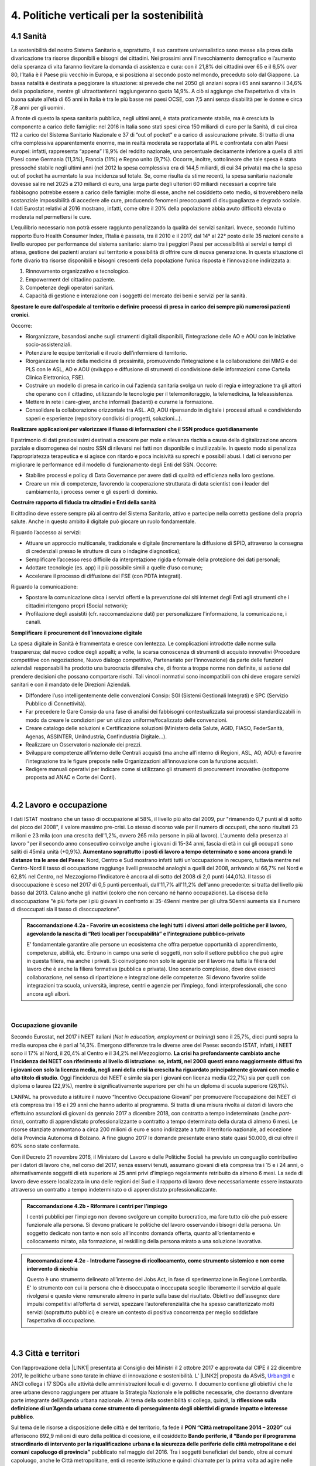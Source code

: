 
.. _h2f172e3768552216c5625562123366:

4. Politiche verticali per la sostenibilità
###########################################

.. _h2c1d74277104e41780968148427e:




.. _h7072627f221a1d27432953769781c52:

4.1 Sanità
**********

La sostenibilità del nostro Sistema Sanitario e, soprattutto, il suo carattere universalistico sono messe alla prova dalla divaricazione tra risorse disponibili e bisogni dei cittadini. 
Nei prossimi anni l’invecchiamento demografico e l’aumento della speranza di vita faranno lievitare la domanda di assistenza e cura: con il 21,8% dei cittadini over 65 e il 6,5% over 80, l’Italia è il Paese più vecchio in Europa, e si posiziona al secondo posto nel mondo, preceduto solo dal Giappone. La bassa natalità è destinata a peggiorare la situazione: si prevede che nel 2050 gli anziani sopra i 65 anni saranno il 34,6% della popolazione, mentre gli ultraottantenni raggiungeranno quota 14,9%. A ciò si aggiunge che l’aspettativa di vita in buona salute all’età di 65 anni in Italia è tra le più basse nei paesi OCSE, con 7,5 anni senza disabilità per le donne e circa 7,8 anni per gli uomini. 

\ |IMG1|\ 

A fronte di questo la spesa sanitaria pubblica, negli ultimi anni, è stata praticamente stabile, ma è cresciuta la componente a carico delle famiglie: nel 2016 in Italia sono stati spesi circa 150 miliardi di euro per la Sanità, di cui circa 112 a carico del Sistema Sanitario Nazionale e 37 di “out of pocket” e a carico di assicurazione private. Si tratta di una cifra complessiva apparentemente enorme, ma in realtà moderata se rapportata al PIL e confrontata con altri Paesi europei: infatti, rappresenta “appena” l’8,9% del reddito nazionale, una percentuale decisamente inferiore a quella di altri Paesi come Germania (11,3%), Francia (11%) e Regno unito (9,7%). Occorre, inoltre, sottolineare che tale spesa è stata pressoché stabile negli ultimi anni (nel 2012 la spesa complessiva era di 144,5 miliardi, di cui 34 privata) ma che la spesa out of pocket ha aumentato la sua incidenza sul totale. Se, come risulta da stime recenti, la spesa sanitaria nazionale dovesse salire nel 2025 a 210 miliardi di euro, una larga parte degli ulteriori 60 miliardi necessari a coprire tale fabbisogno potrebbe essere a carico delle famiglie: molte di esse, anche nel cosiddetto ceto medio, si troverebbero nella sostanziale impossibilità di accedere alle cure, producendo fenomeni preoccupanti di disuguaglianza e degrado sociale. I dati Eurostat relativi al 2016 mostrano, infatti, come oltre il 20% della popolazione abbia avuto difficoltà elevata o moderata nel permettersi le cure.

\ |IMG2|\ 

L’equilibrio necessario non potrà essere raggiunto penalizzando la qualità dei servizi sanitari.  Invece, secondo l’ultimo rapporto Euro Health Consumer Index, l’Italia è passata, tra il 2010 e il 2017, dal 14° al 22° posto delle 35 nazioni censite a livello europeo per performance del sistema sanitario: siamo tra i peggiori Paesi per accessibilità ai servizi e tempi di attesa, gestione dei pazienti anziani sul territorio e possibilità di offrire cure di nuova generazione. 
In questa situazione di forte divario tra risorse disponibili e bisogni crescenti della popolazione l’unica risposta è l’innovazione indirizzata a:

#. Rinnovamento organizzativo e tecnologico.

#. Empowerment del cittadino paziente.

#. Competenze degli operatori sanitari.

#. Capacità di gestione e interazione con i soggetti del mercato dei beni e servizi per la sanità.

\ |STYLE0|\ 

Occorre:

* Riorganizzare, basandosi anche sugli strumenti digitali disponibili, l’integrazione delle AO e AOU con le iniziative socio-assistenziali.

* Potenziare le equipe territoriali e il ruolo dell’infermiere di territorio.

* Riorganizzare la rete della medicina di prossimità, promuovendo l’integrazione e la collaborazione dei MMG e dei PLS con le ASL, AO e AOU (sviluppo e diffusione di strumenti di condivisione delle informazioni come Cartella Clinica Elettronica, FSE).

* Costruire un modello di presa in carico in cui l'azienda sanitaria svolga un ruolo di regia e integrazione tra gli attori che operano con il cittadino, utilizzando le tecnologie per il telemonitoraggio, la telemedicina, la teleassistenza. 

* Mettere in rete i care-giver, anche informali (badanti) e curarne la formazione.

* Consolidare la collaborazione orizzontale tra ASL. AO, AOU ripensando in digitale i processi attuali e condividendo saperi e esperienze (repository condivisi di progetti, soluzioni…).

\ |STYLE1|\ 

Il patrimonio di dati preziosissimi destinati a crescere per mole e rilevanza rischia a causa della digitalizzazione ancora parziale e disomogenea del nostro SSN di rilevarsi nei fatti non disponibile o inutilizzabile. In questo modo si penalizza l’appropriatezza terapeutica e si agisce con ritardo e poca incisività su sprechi e possibili abusi. I dati ci servono per migliorare le performance ed il modello di funzionamento degli Enti del SSN. 
Occorre:

* Stabilire processi e policy di Data Governance per avere dati di qualità ed efficienza nella loro gestione.

* Creare un mix di competenze, favorendo la cooperazione strutturata di data scientist con i leader del cambiamento, i process owner e gli esperti di dominio.

\ |STYLE2|\ 

Il cittadino deve essere sempre più al centro del Sistema Sanitario, attivo e partecipe nella corretta gestione della propria salute. Anche in questo ambito il digitale può giocare un ruolo fondamentale.

Riguardo l’accesso ai servizi:

* Attuare un approccio multicanale, tradizionale e digitale (incrementare la diffusione di SPID, attraverso la consegna di credenziali presso le strutture di cura o indagine diagnostica);

* Semplificare l’accesso reso difficile da interpretazione rigida e formale della protezione dei dati personali;  

* Adottare tecnologie (es. app) il più possibile simili a quelle d’uso comune;

* Accelerare il processo di diffusione del FSE (con PDTA integrati).

Riguardo la comunicazione:

* Spostare la comunicazione circa i servizi offerti e la prevenzione dai siti internet degli Enti agli strumenti che i cittadini ritengono propri (Social network);

* Profilazione degli assistiti (cfr. raccomandazione dati) per personalizzare l'informazione, la comunicazione, i canali.

\ |STYLE3|\ 

La spesa digitale in Sanità è frammentata e cresce con lentezza.  Le complicazioni introdotte dalle norme sulla trasparenza; dal nuovo codice degli appalti; a volte, la scarsa conoscenza di strumenti di acquisto innovativi (Procedure competitive con negoziazione, Nuovo dialogo competitivo, Partenariato per l’innovazione) da parte delle funzioni aziendali responsabili ha prodotto una burocrazia difensiva che, di fronte a troppe norme non definite, si astiene dal prendere decisioni che possano comportare rischi. Tali vincoli normativi sono incompatibili con chi deve erogare servizi sanitari e con il mandato delle Direzioni Aziendali.

* Diffondere l’uso intelligentemente delle convenzioni Consip: SGI (Sistemi Gestionali Integrati)  e SPC (Servizio Pubblico di Connettività).

* Far precedere le Gare Consip da una fase di analisi dei fabbisogni contestualizzata sui processi standardizzabili in modo da creare le condizioni per un utilizzo uniforme/focalizzato delle convenzioni. 

* Creare catalogo delle soluzioni e Certificazione soluzioni (Ministero della Salute, AGID, FIASO, FederSanità, Agenas, ASSINTER, UniIndustria, Confindustria Digitale…).

* Realizzare un Osservatorio nazionale dei prezzi.

* Sviluppare competenze all’interno delle Centrali acquisti (ma anche all’interno di Regioni, ASL, AO, AOU) e favorire l’integrazione tra le figure preposte nelle Organizzazioni all’innovazione con la funzione acquisti.

* Redigere manuali operativi per indicare come si utilizzano gli strumenti di procurement innovativo (sottoporre proposta ad ANAC e Corte dei Conti).

|

.. _h537236e402f2e20263b59351a391740:

4.2 Lavoro e occupazione
************************

I dati ISTAT mostrano che un tasso di occupazione al 58%, il livello più alto dal 2009, pur "rimanendo 0,7 punti al di sotto del picco del 2008", il valore massimo pre-crisi. Lo stesso discorso vale per il numero di occupati, che sono risultati 23 milioni e 23 mila (con una crescita dell'1,2%, ovvero 265 mila persone in più al lavoro). L'aumento della presenza al lavoro "per il secondo anno consecutivo coinvolge anche i giovani di 15-34 anni, fascia di età in cui gli occupati sono saliti di 45mila unità (+0,9%). \ |STYLE4|\ : Nord, Centro e Sud mostrano infatti tutti un'occupazione in recupero, tuttavia mentre nel Centro-Nord il tasso di occupazione raggiunge livelli pressoché analoghi a quelli del 2008, arrivando al 66,7% nel Nord e 62,8% nel Centro, nel Mezzogiorno l'indicatore è ancora al di sotto del 2008 di 2,0 punti (44,0%). Il tasso di disoccupazione è sceso nel 2017 di 0,5 punti percentuali, dall'11,7% all'11,2% dell'anno precedente: si tratta del livello più basso dal 2013. Calano anche gli inattivi (coloro che non cercano né hanno occupazione). La discesa della disoccupazione "è più forte per i più giovani in confronto ai 35-49enni mentre per gli ultra 50enni aumenta sia il numero di disoccupati sia il tasso di disoccupazione".

.. admonition:: Raccomandazione 4.2a - Favorire un ecosistema che leghi tutti i diversi attori delle politiche per il lavoro, agevolando la nascita di “Reti locali per l’occupabilità” e l’integrazione pubblico-privato

    E’ fondamentale garantire alle persone un ecosistema che offra perpetue opportunità di apprendimento, competenze, abilità, etc. Entrano in campo una serie di soggetti, non solo il settore pubblico che può agire in questa filiera, ma anche i privati. Si coinvolgono non solo le agenzie per il lavoro ma tutta la filiera del lavoro che è anche la filiera formativa (pubblica e privata). Uno scenario complesso, dove deve esserci collaborazione, nel senso di ripartizione e integrazione delle competenze. Si devono favorire solide integrazioni tra scuola, università, imprese, centri e agenzie per l’impiego, fondi interprofessionali, che sono ancora agli albori. 

|

.. _h6f18b668701d1e14511e767856665d:

Occupazione giovanile
=====================

Secondo Eurostat, nel 2017 i NEET italiani (\ |STYLE5|\ ) sono il 25,7%, dieci punti sopra la media europea che è pari al 14,3%. Emergono differenze tra le diverse aree del Paese: secondo ISTAT, infatti, i NEET sono il 17% al Nord, il 20,4% al Centro e il 34,2% nel Mezzogiorno. \ |STYLE6|\ . Oggi l’incidenza dei NEET è simile sia per i giovani con licenza media (22,7%) sia per quelli con diploma o laurea (22,9%), mentre è significativamente superiore per chi ha un diploma di scuola superiore (26,1%).

L’ANPAL ha provveduto a istituire il nuovo “Incentivo Occupazione Giovani” per promuovere l’occupazione dei NEET di età compresa tra i 16 e i 29 anni che hanno aderito al programma. Si tratta di una misura rivolta ai datori di lavoro che effettuino assunzioni di giovani da gennaio 2017 a dicembre 2018, con contratto a tempo indeterminato (anche \ |STYLE7|\ ), contratto di apprendistato professionalizzante o contratto a tempo determinato della durata di almeno 6 mesi. Le risorse stanziate ammontano a circa 200 milioni di euro e sono indirizzate a tutto il territorio nazionale, ad eccezione della Provincia Autonoma di Bolzano. A fine giugno 2017 le domande presentate erano state quasi 50.000, di cui oltre il 60% sono state confermate.

Con il Decreto 21 novembre 2016, il Ministero del Lavoro e delle Politiche Sociali ha previsto un conguaglio contributivo per i datori di lavoro che, nel corso del 2017, senza esservi tenuti, assumano giovani di età compresa tra i 15 e i 24 anni, o alternativamente soggetti di età superiore ai 25 anni privi d'impiego regolarmente retribuito da almeno 6 mesi. La sede di lavoro deve essere localizzata in una delle regioni del Sud e il rapporto di lavoro deve necessariamente essere instaurato attraverso un contratto a tempo indeterminato o di apprendistato professionalizzante.

.. admonition:: Raccomandazione 4.2b - Riformare i centri per l’impiego

    I centri pubblici per l’impiego non devono svolgere un compito burocratico, ma fare tutto ciò che può essere funzionale alla persona. Si devono praticare le politiche del lavoro osservando i bisogni della persona. Un soggetto dedicato non tanto e non solo all’incontro domanda offerta, quanto all’orientamento e collocamento mirato, alla formazione, al reskilling della persona mirato a una soluzione lavorativa. 


.. admonition:: Raccomandazione 4.2c - Introdurre l’assegno di ricollocamento, come strumento sistemico e non come intervento di nicchia

    Questo è uno strumento delineato all’interno del Jobs Act, in fase di sperimentazione in Regione Lombardia. E’ lo strumento con cui la persona che è disoccupata o inoccupata sceglie liberamente il servizio al quale rivolgersi e questo viene remunerato almeno in parte sulla base del risultato. Obiettivo dell’assegno: dare impulsi competitivi all’offerta di servizi, spezzare l’autoreferenzialità che ha spesso caratterizzato molti servizi (soprattutto pubblici) e creare un contesto di positiva concorrenza per meglio soddisfare l’aspettativa di occupazione.

|

.. _h385c12e21d148235e633736645a4:

4.3 Città e territori
*********************

Con l’approvazione della \ |LINK1|\  presentata al Consiglio dei Ministri il 2 ottobre 2017 e approvata dal CIPE il 22 dicembre 2017, le politiche urbane sono tarate in chiave di innovazione e sostenibilità. L’ \ |LINK2|\  proposta da ASviS, Urban@it e ANCI collega i 17 SDGs alle attività delle amministrazioni locali e di governo. Il documento contiene gli obiettivi che le aree urbane devono raggiungere per attuare la Strategia Nazionale e le politiche necessarie, che dovranno diventare parte integrante dell’Agenda urbana nazionale. Al tema della sostenibilità si collega, quindi, la \ |STYLE8|\ .

Sul tema delle risorse a disposizione delle città e del territorio, fa fede il \ |STYLE9|\  cui afferiscono 892,9 milioni di euro della politica di coesione, e il cosiddetto \ |STYLE10|\  pubblicato nel maggio del 2016. Tra i soggetti beneficiari del bando, oltre ai comuni capoluogo, anche le Città metropolitane, enti di recente istituzione e quindi chiamate per la prima volta ad agire nelle politiche di rigenerazione urbana, intesa come politica di area vasta. L'intervento arriva a mobilitare quasi 4 miliardi di euro complessivi. A questo si aggiungono i 16 Patti per il Sud: uno per ognuna delle 8 Regioni (Abruzzo, Molise, Campania, Basilicata, Puglia, Calabria, Sicilia, Sardegna), uno per ognuna delle 7 Città Metropolitane (Napoli, Bari, Reggio Calabria, Messina, Catania, Palermo, Cagliari) e il Contratto Istituzionale di Sviluppo (CIS) di Taranto. I Patti declinano concretamente gli interventi che costituiscono l’asse portante del Masterplan per il Mezzogiorno.

|

.. _he3f663b217b472a24111e1d6e16859:

Coordinamento centro-periferia 
===============================

Un passaggio necessario è quello di ripensare l’agenda delle priorità della politica pubblica nazionale, dedicando più attenzione al territorio, alle città, ai comuni e alle forme di collaborazione civica e pubblica. In particolare, è necessario che si sostengano i comuni sul piano della programmazione, della progettazione degli interventi e della previsione di politiche ideali di cambiamento, con particolare attenzione alle aree più degradate e alle periferie. 

.. admonition:: Raccomandazione 4.3a - Adottare un’Agenda urbana nazionale che assuma la forma di un patto tra amministrazione centrale e autorità urbane

    L’Agenda urbana nazionale dovrebbe: essere uno strumento concreto attraverso il quale perseguire obiettivi di grande impatto e interesse pubblico e avere al centro i temi della sostenibilità come proposto dall’“\ |LINK3|\ ” elaborata da ASviS, Urban@it e ad ANCI, che individua gli obiettivi che le aree urbane devono raggiungere per attuare la \ |LINK4|\  e le politiche necessarie.


.. admonition:: Raccomandazione 4.3b - Individuare un punto di riferimento all’interno dell’amministrazione centrale che abbia il compito di coordinare le politiche per le città e di definire l’Agenda urbana nazionale

    Quest’ultimo punto fa parte dei \ |LINK5|\  che sono stati \ |LINK6|\  del Paese.


.. admonition:: Raccomandazione 4.3c - Recuperare e sviluppare l’esperienza del Bando periferie

    Bisogna rendere stabili misure di finanziamento che, ad oggi, sono state straordinarie, andando verso un programma ordinario per le zone maggiormente vulnerabili delle città: un “Piano strategico per le città italiane” di carattere pluriennale. Si deve superare la logica dei bandi, prevedendo un meccanismo di finanziamento continuativo, premessa indispensabile per dare continuità al lavoro di progettualità delle città.


.. admonition:: Raccomandazione 4.3d - Costituire una Commissione bicamerale per le città e le periferie, come proposto dalla Commissione d’inchiesta parlamentare sulla condizione delle periferie urbane

    L’obiettivo è passare dalla straordinarietà della Commissione d’inchiesta all’ordinarietà di una Commissione che diventi il luogo dove si esaminano provvedimenti, si acquisiscono pareri, si sviluppano proposte. È un po’ il ruolo che ha la Commissione bicamerale per le questioni regionali, quindi si tratterebbe di affiancare a questo strumento già esistente uno strumento nuovo sul tema delle città e delle periferie.


.. admonition:: Raccomandazione 4.3e - Realizzare una Strategia per le aree urbane

    Riprendere la logica della \ |LINK7|\  avviata nel settembre 2012 dall’allora Ministro per la Coesione Territoriale Fabrizio Barca con il supporto di un Comitato Tecnico Aree Interne costituito allo scopo. Obiettivo della Strategia: garantire l'accessibilità a servizi essenziali, quali istruzione, mobilità e sanità, nei territori interni rurali e prevede per ciascuna area-progetto una strategia di sviluppo con una serie di interventi da attuare attraverso un Accordo di Programma Quadro (APQ). Gli interventi previsti dall'APQ sono finanziati a valere sui Fondi europei e sulle risorse stanziate dalla legge di Stabilità.


.. admonition:: Raccomandazione 4.3f - Dare seguito al PON Metro, realizzando i progetti approvati

    Mettere in campo tutte le risorse possibili per mantenere gli impegni che le città hanno assunto nei confronti del governo e dell’Europa, quindi usare le misure complementari e i piani di rafforzamento amministrativo per dare sostegno alle città nella spesa, nel dare attuazione ai progetti presentati e approvati.

|

.. _h363438484644623742c5a16533b4570:

Poteri locali e associazionismo comunale
========================================

La \ |LINK8|\  ha prorogato ancora una volta (fino al 31 dicembre 2018) i termini entro i quali i comuni con popolazione inferiore ai 5 mila abitanti (fino a 3 mila se appartenenti a comunità montane) avrebbero dovuto avviare l’esercizio obbligato in forma associata delle funzioni fondamentali, mediante unione o convenzione (come previsto dal decreto legge 78/2010). Questo carattere di obbligatorietà finora non ha dato frutti. In caso di inadempienza il decreto prevedeva l’avvio di una procedura sanzionatoria che avrebbe dovuto portare al commissariamento. Finora però, invece che sulle sanzioni, la scelta è caduta sulla ripetuta proroga dei termini previsti dalla legge. La situazione dell’associazionismo comunale è quindi ancora caotica e disomogenea come del resto il quadro di riferimento dei poteri locali in Italia, nonostante i tentativi di riordino, come quello della \ |LINK9|\ . 

.. admonition:: Raccomandazione 4.3g - Attuare la riforma Delrio, lavorare a un riordino e a una riforma organica dei poteri locali

    E’ necessario il completamento sul piano costituzionale della riforma Delrio con la riforma delle Province, definizione delle funzioni fondamentali delle Città metropolitane e definizione di un quadro certo di finanza all’interno del quale si possano esercitare queste funzioni. A questo, va aggiunta l’introduzione di una disciplina legislativa statale rispettosa dell’autonomia delle regioni, volta a riordinare le province come enti di area vasta e a regolare i relativi rapporti con le regioni e i comuni in maniera larga ma uniforme nel territorio nazionale.


.. admonition:: Raccomandazione 4.3h - Rilanciare l’associazionismo comunale come strumento di governo del territorio e occasione di riforma delle istituzioni

    Abrogare l’obbligo a carico dei comuni di esercitare in forma associata le funzioni fondamentali. Adottare politiche differenziate, di semplificazione e di sostegno dei comuni che si associano, tenendo conto delle diverse caratteristiche territoriali, economiche e sociali. Privilegiare le Unioni dei comuni e le fusioni, considerando le prime come un necessario passaggio verso le seconde che costituiscono un obiettivo primario. Favorire la volontarietà dell’associazionismo con un processo di coinvolgimento da condurre insieme con le regioni e le nuove province. Superare i limiti demografici per la costituzione di gestioni associate e individuare ambiti omogenei di natura economica e sociale, mantenendo come prevalente il criterio della contiguità territoriale; introdurre robusti meccanismi incentivanti (finanziari ma non solo) in modo da creare situazioni attrattive di effettiva convenienza.

|

.. _he4566252165161c157d3e4d222b7f:

Piattaforme e servizi per la smart city
=======================================

Con il procedere della implementazione delle infrastrutture di comunicazione (banda larga e ultralarga, wifi pubblici, etc.), lo sviluppo tecnologico dei sensori (in grado di raccogliere e trasmettere informazioni), la definizione di modelli sempre più sofisticati e conseguenti applicazioni in grado di trattare quantità enormi di dati, va aprendosi una nuova fase nel percorso di digitalizzazione delle città. Le reti funzionali (energia, gas, acqua, trasporti pubblici, illuminazione pubblica) sono in condizione di divenire sempre più “intelligenti” e quindi più efficaci ed efficienti; l’ecosistema urbano può essere sempre più monitorato in tutti i suoi aspetti (produzione e raccolta di rifiuti, qualità dell’aria, sicurezza, traffico, condizione degli edifici e delle infrastrutture); le interazioni sociali (lavoro, consumi, accesso ai servizi, relazioni sociali, partecipazione civile) possono moltiplicarsi e raffinarsi. Si aprono nuove opportunità ma anche nuove criticità sui fronti dell’accesso e dell’utilizzo di queste informazioni sia in forma aggregata sia, potenzialmente, in forma singolare e individuabile.

.. admonition:: Raccomandazione 4.3i - Attuare una revisione delle regole di acquisizione dei servizi tecnologici-digitali

    Tale raccomandazione vale sia in termini di procedure per il loro acquisto sul mercato sia in termini di modalità di definizione delle partnership pubblico-privato che appaiono cruciali in questi ambiti e che non appaiono regolate in modo efficace dalle attuali normative sugli appalti di servizi. Naturalmente esiste anche un problema di risorse dedicate, quantomeno in termini di deroga ai vincoli di spesa per gli investimenti effettuati in questo ambito, finanziati con i risparmi realizzati.


.. admonition:: Raccomandazione 4.3i - Attuare una revisione delle regole di acquisizione dei servizi tecnologici-digitali

    Tale raccomandazione vale sia in termini di procedure per il loro acquisto sul mercato sia in termini di modalità di definizione delle partnership pubblico-privato che appaiono cruciali in questi ambiti e che non appaiono regolate in modo efficace dalle attuali normative sugli appalti di servizi. Naturalmente esiste anche un problema di risorse dedicate, quantomeno in termini di deroga ai vincoli di spesa per gli investimenti effettuati in questo ambito, finanziati con i risparmi realizzati.


.. admonition:: Raccomandazione 4.3l - Approfondire la questione dell’acquisizione e dell’utilizzo delle informazioni

    Anche questo aspetto sembra richiedere un approfondimento della regolazione, principalmente, ma non esclusivamente, relativamente alle problematiche della privacy.


.. admonition:: Raccomandazione 4.3m - Creare un luogo di regia/consultazione a livello centrale cui le amministrazioni locali possano riferirsi per avere supporto nelle loro scelte e nei loro impegni

    Questo può tradursi nella elaborazione, possibilmente partecipata, di linea guida nazionali e di sedi di interscambio delle esperienze. Un processo di trasformazione delle reti urbane di questa portata e di questa complessità deve fondarsi sull’iniziativa locale, sulla capacità delle singole amministrazioni di individuare necessità e priorità, ma va inserito in un quadro generale che dia la direzione di marcia e supporti tecnicamente e metodologicamente l’azione locale.

|

.. _h7d77441b36154752a41756f66747b78:

4.4 Energia e ambiente
**********************

Negli ultimi anni è aumentato il livello di priorità attribuito alle politiche ambientali, si rilevano diverse iniziative intraprese a livello globale e nazionale per favorire politiche territoriali e inglobare azioni di mitigazione e di adattamento ai cambiamenti climatici nella pianificazione. Nel corso degli ultimi due anni, in Italia, sono state messe in campo una serie di iniziative che traducono in atti concreti l’Accordo di Parigi sui
cambiamenti climatici, sottoscritto da 175 Paesi ed entrato in vigore il 4 novembre del 2016. 

La priorità per il futuro è quindi l’attuazione dell’Accordo di Parigi nell’ambito del quadro sovraordinato della Strategia Nazionale per lo Sviluppo Sostenibile (SNSvS). A livello europeo, molte sono state le novità intercorse nell’ultimo anno. Il 18 aprile scorso  è stato approvato dal Parlamento Europeo il pacchetto legislativo sull’Economia Circolare. La normativa è stata pubblicata nella Gazzetta Ufficiale e dovrà essere recepita dagli Stati membri nei propri ordinamenti, entro il 5 luglio 2020.

|

.. _h3f1c512d481f17303468601813187d17:

Strategia Nazionale Energetica (SEN)
====================================

\ |STYLE11|\ . 175 miliardi di investimenti per costruire un sistema più competitivo, garantendo non solo energia a minor costo per cittadini e imprese ma anche lo sviluppo di nuovi mercati e nuova occupazione; più sostenibile attraverso l’efficienza nei consumi, il risparmio energetico e la mobilità elettrica; più sicuro migliorando la sicurezza delle infrastrutture e la flessibilità dell’offerta.

La Strategia, coerentemente con gli obiettivi ambiziosi e complessi che si prefigge, assume valore non soltanto per i contenuti che esprime ma anche per il modello partecipativo adottato, essendo il frutto di un percorso partecipato a cui hanno contribuito regioni, EELL e oltre 250 tra associazioni, imprese e mondo della ricerca.

.. admonition:: Raccomandazione 4.4a - Applicare il modello partecipativo, sperimentato con la SEN, anche alle fasi successive che andranno sviluppate

    Tale modello permette di rafforzare la collaborazione tra istituzioni ed aziende e la coerenza delle azioni nel medio-lungo termine, condizioni necessarie per consolidare e portare avanti la Strategia nella prossima legislatura. Non bastano tuttavia PA e imprese, il terzo soggetto da coinvolgere sono i cittadini che avranno un ruolo sempre più rilevante nel raggiungimento degli obiettivi grazie al risparmio energetico ed al mutamento delle abitudini di consumo da parte delle famiglie e delle comunità locali.


.. admonition:: Raccomandazione 4.4b - Conferire forza al ruolo dell’Autorità di regolazione per energia, reti e ambiente

    È opportuno riconoscere e rilanciare il compito dell’Autorità sia di creare un ambiente di mercato in cui l’informazione sia accessibile e trasparente a tutti i soggetti, sia di determinare indirizzi, strumenti efficaci e regole di attuazione della Strategia. Tale funzione è ben distinta dalla funzione di policy making dello Stato rappresentata da Governo e Parlamento.


.. admonition:: Raccomandazione 4.4c - Mantenere forte il focus sulla sostenibilità ambientale della Strategia energetica

    Occorre mantenere viva l’attenzione al tema della sostenibilità ambientale, da un lato inserendola in una visione più ampia di sviluppo del Paese legato alla Green economy, dall’altro valutando attentamente l’impatto ambientale delle azioni messe campo su consumo di suolo, qualità dell’aria e delle acque, etc. Sul tema del consumo di suolo, ad esempio, è necessario dotarsi di piani urbanistici coerenti e di una politica di recupero e bonifica dei siti di interesse nazionale che riducano l’occupazione di suolo agricolo.


.. admonition:: Raccomandazione 4.4d - Prestare maggiore attenzione e coinvolgimento degli EELL

    Per garantire una ricaduta efficace delle diverse misure è necessario prestare maggiore attenzione al coinvolgimento degli enti locali. Le amministrazioni locali sono soggetti che contribuiscono in maniera rilevante, positivamente o negativamente, al raggiungimento degli obiettivi. Ambiti come la mobilità e l’efficienza energetica, l’illuminazione pubblica, la riqualificazione di edifici pubblici rientrano a pieno titolo tra le funzioni dei comuni i quali devono certamente veder potenziati gli strumenti a disposizione, sia in termini di incentivi sia in termini di crescita delle capacità e competenze amministrative in ambito energetico.


.. admonition:: Raccomandazione 4.4e - Integrare la SEN nel quadro delle strategie europee

    Oggi una politica energetica attuata in Italia ha riflessi attivi e passivi sugli altri Paesi, importando ed esportando effetti rispetto alle altre strategie europee.

|

.. _h4b5e1465d7f177845f1570254d5c42:

Economia circolare
==================

L'economia circolare segna il passaggio da un modello lineare di produzione a un modello circolare e consiste nell'assunzione di tre semplici assiomi: riciclare (scarti non riutilizzabili), ridurre (sprechi di materie prime) riutilizzare (estendendo il ciclo di vita dei prodotti). In un’economia circolare i flussi di materiali sono di due tipi: quelli biologici, in grado di essere reintegrati nella biosfera, e quelli tecnici, destinati ad essere rivalorizzati senza entrare nella biosfera. Per realizzarla serve rispettare tre principi:

* Riscoprire i giacimenti di materia scartata come fonte di materia prima: raccolta dei rifiuti, riciclo, riutilizzo, gestione degli output produttivi, scarti agricoli (bioeconomia);

* Fine dello spreco d’uso del prodotto (\ |STYLE12|\ ), prima ancora di essere scartato. Favorire condivisione e uso collettivo, con l’introduzione di prodotti di business;

* Fermare la morte prematura della materia. Allungamento tempi di vita del prodotto, facilità di riparazione, upgrading, sostituzione, \ |STYLE13|\ , ecc., sono alcune delle strategie necessarie da adottare per ritardare il più possibile la rigenerazione/riciclo della materia.

Un ampio slancio a questa economia è dato dal ruolo svolto dalla PA nell’adozione di atti autoritativi, nelle attività di programmazione, negli impegni di regolazione del mercato delle imprese, nel creare nuove opportunità e pratiche di condivisione. 

\ |STYLE14|\ . Questo obbligo si incardina in un contesto di normativa di derivazione comunitaria, di atti di indirizzo comunitari, di comunicazioni della Commissione Europea sull’economia circolare - COM (2014) 398 e COM (2015) 614 - e sull’uso efficiente delle risorse - COM (2011) 21 e COM (2011) 571, di accordi internazionali, come l’Accordo sul clima di Parigi, che impongono l’adozione di tutte le misure efficaci per promuovere modelli di economia circolare, l’efficienza nell’uso delle risorse e dell’energia, il minor impiego e dispersione di sostanze chimiche pericolose.

Dopo tre anni di trattative, il Parlamento europeo riunito in plenaria a Strasburgo lo scorso aprile, ha dato il via libera al cosiddetto “Pacchetto sull’Economia Circolare”, costituito da quattro direttive sui \ |LINK10|\ , sulle \ |LINK11|\ , sugli \ |LINK12|\  e sui \ |LINK13|\ , pensato per combinare ambientalismo e crescita economica.

.. admonition:: Raccomandazione 4.4f - Recepire con rapidità le Direttive ed anticipare strategie importanti come eco-design, strategia sulla plastica, rafforzamento della responsabilità estesa di prodotto

    Per il nostro Paese il recepimento delle Direttive europee comporterà un profondo rinnovamento della normativa sui rifiuti, lo sviluppo di strumenti di eco-design e dei mercati di materie prime e seconde, la cooperazione tra regioni sul riciclo e sull’ottimizzazione dei rifiuti, permetterà che qualsiasi persona fisica o giuridica che sviluppi, fabbrichi, trasformi, venda o importi prodotti sia soggetto ad una responsabilità estesa del produttore.


.. admonition:: Raccomandazione 4.4g - Mappare l’esistente

    l’Italia oggi offre numerose esperienze di economia circolare. Per una migliore comprensione dell’estensione del fenomeno e una migliore programmazione economica serve mappare con attenzione questi flussi.


.. admonition:: Raccomandazione 4.4h - Definire i criteri per il passaporto dei materiali

    Riconoscere i materiali di cui un oggetto è composto diviene fondamentale per gestire il suo fine vita, aumentando la tracciabilità dei flussi, anche impiegando blockchain, combattendo così l’illegalità.


.. admonition:: Raccomandazione 4.4i - Creare uno standard CE

    Quando si realizzano gare d’appalto è essenziale esplicitare i requisiti CE, formando però allo stesso tempo le aziende attraverso i processi di innovazione. Serve impiegare le certificazioni ambientali e sociali esistenti. Se si analizza la conformità ai CAM delle aziende rispondenti ai bandi della PA, in particolare in relazione al CAM edilizia 2017, notiamo come l’adesione totale a questi obiettivi si riscontra solamente nel 6% dei partecipanti.
    Occorre investire in ricerca e sviluppo, sia presso le università che gli appositi centri (pubblici e privati); sostenere progetti di studio, ricerca e comunicazione per approfondire gli innumerevoli temi dell’economia circolare; sostenere gli incubatori della CE.

|

.. _h414b1e7073564b1c6019276d75343944:

4.5 Istruzione e formazione
***************************

In Italia rimane tra le più basse di Europa, e sotto la media europea (39%), la percentuale di coloro che hanno un livello di formazione terziario: parliamo del 26% di giovani adulti tra i 30 e i 34 anni. Continua l’allarme circa l’elevata quota (tra il 15% e il 25%) di quindicenni che non raggiunge la soglia minima delle competenze giudicate indispensabili per potersi orientare negli studi, sul lavoro e più in generale nella vita; e continua anche la presenza di crescenti divari di genere nelle materie scientifiche e in matematica (indagini PISA 2015 e TIMSS 2015). Entrambe le questioni sono entrate nell’agenda politica, con l’alternanza scuola-lavoro (ASL) obbligatoria per tutti gli studenti di tutte le scuole superiori (introdotta dalla legge 107/2015) e la recente istituzione del “mese delle STEM" da parte del Miur, in collaborazione con il Dipartimento delle Pari Opportunità, che promuove le discipline STEM (Science, Technology, Engineering e Mathematics) tra le studentesse delle scuole di ogni ordine e grado. A queste si è aggiunto a gennaio 2018 il documento della cabina di regia per la lotta alla dispersione scolastica e alla povertà educativa del Miur.

|

.. _h5249462141213a322751b1a51c7859:

La Buona Scuola 
================

Ad aprile 2017 otto dei nove decreti attuativi previsti dalla legge relativa alla Buona Scuola sono stati adottati dall’esecutivo. Rimane in sospeso il riordino del sistema nazionale d’istruzione, attraverso la redazione di un testo unico che operi una sistematizzazione della disciplina vigente, anche alla luce della giurisprudenza costituzionale e dell’Unione europea. Si è infatti rimandata la legiferazione ad un momento successivo con un’apposita legge delega. Tra i decreti si segnala il D. Lgs. 61 - Revisione dei percorsi dell'istruzione professionale; Il D. Lgs. 63 - Effettività del diritto allo studio; il D. Lgs. 65 - Sistema integrato di educazione e di istruzione dalla nascita sino a sei anni; il D. Lgs. 66 - Promozione dell'inclusione scolastica degli studenti con disabilità.

|

.. _h7f47727638467165b804695a262479:

Finanziamenti 
==============

Nell’anno scolastico 2016-17 è stato reso noto l’avviso quadro delle azioni attivate a valere sul PON “Per la Scuola” 2014 – 2020, per complessivi 840 milioni di euro. Le 10 azioni sono state messe a punto e promosse in esplicito raccordo con l’Agenda 2030. Con la Legge di Bilancio 2016 viene istituito il Fondo dedicato al contrasto della povertà educativa minorile dotato di 120 milioni di euro all’anno. Tuttavia il sistema scolastico italiano risulta ancora sottofinanziato: la spesa pubblica per l’istruzione rappresenta solo il 4% del PIL, contro una media europea del 5%. 

|

.. _h1781b5637121a342c773516481b13b:

Scuola digitale 
================

Secondo i dati forniti dall’Osservatorio digitale del Miur sono più di 8.000 i docenti animatori digitali formati con il compito di portare innovazione nelle scuole di competenza. L’attività dell’animatore digitale, secondo quanto previsto dal PNSD, dovrebbe essere sostenuta da un finanziamento annuale di 1000 euro a scuola. Riguardo alla disponibilità di dedicata alla didattica digitale, hanno risposto 8088 scuole del I° ciclo e 891 del II° ciclo, per un totale di 8549 scuole, meno del 30% del totale delle oltre 27mila scuole interpellate. La risposta è molto positiva: oltre il 95% di quelle del I° ciclo (7692 scuole) e il 96% di quelle del II° (857 scuole) dicono di avere una connettività dedicata alla didattica digitale. 

.. _h2c1d74277104e41780968148427e:





.. bottom of content


.. |STYLE0| replace:: **Spostare le cure dall’ospedale al territorio e definire processi di presa in carico dei sempre più numerosi pazienti cronici.**

.. |STYLE1| replace:: **Realizzare applicazioni per valorizzare il flusso di informazioni che il SSN produce quotidianamente**

.. |STYLE2| replace:: **Costruire rapporto di fiducia tra cittadini e Enti della sanità**

.. |STYLE3| replace:: **Semplificare il procurement dell’innovazione digitale**

.. |STYLE4| replace:: **Aumentano soprattutto i posti di lavoro a tempo determinato e sono ancora grandi le distanze tra le aree del Paese**

.. |STYLE5| replace:: *Not in education, employment or training*

.. |STYLE6| replace:: **La crisi ha profondamente cambiato anche l’incidenza dei NEET con riferimento al livello di istruzione: se, infatti, nel 2008 questi erano maggiormente diffusi fra i giovani con solo la licenza media, negli anni della crisi la crescita ha riguardato principalmente giovani con medio e alto titolo di studio**

.. |STYLE7| replace:: *part-time*

.. |STYLE8| replace:: **riflessione sulla definizione di un’Agenda urbana come strumento di perseguimento degli obiettivi di grande impatto e interesse pubblico**

.. |STYLE9| replace:: **PON “Città metropolitane 2014 – 2020”**

.. |STYLE10| replace:: **Bando periferie, il “Bando per il programma straordinario di intervento per la riqualificazione urbana e la sicurezza delle periferie delle città metropolitane e dei comuni capoluogo di provincia”**

.. |STYLE11| replace:: **La Strategia Energetica Nazionale rappresenta per l’Italia una decisa spinta verso la sostenibilità e, insieme al Piano Industria 4.0, uno dei grandi assi di sviluppo della politica industriale da qui al 2030**

.. |STYLE12| replace:: *unused value*

.. |STYLE13| replace:: *refilling*

.. |STYLE14| replace:: **Con D.Lgs 50/2016, il GPP è diventato obbligatorio ed è stata garantita l’applicazione dei CAM (Criteri Ambientali Minimi) nelle gare pubbliche**


.. |LINK1| raw:: html

    <a href="http://asvis.it/public/asvis/files/AgendaUrbana.pdf" target="_blank">Strategia Nazionale per lo Sviluppo Sostenibile (SNSvS)</a>

.. |LINK2| raw:: html

    <a href="http://asvis.it/public/asvis/files/AgendaUrbana.pdf" target="_blank">Agenda per lo sviluppo urbano sostenibile</a>

.. |LINK3| raw:: html

    <a href="http://asvis.it/public/asvis/files/AgendaUrbana.pdf" target="_blank">Agenda per lo sviluppo urbano sostenibile</a>

.. |LINK4| raw:: html

    <a href="http://www.minambiente.it/pagina/la-strategia-nazionale-lo-sviluppo-sostenibile" target="_blank">Strategia Nazionale per lo Sviluppo Sostenibile</a>

.. |LINK5| raw:: html

    <a href="http://asvis.it/home/46-2589/il-video-appello-di-giovanninibrper-una-legislatura-sostenibile#.WqlRNejOXcs" target="_blank">10 punti di ASviS</a>

.. |LINK6| raw:: html

    <a href="http://asvis.it/home/46-2694/ladesione-di-partiti-e-movimenti-allappello-asvis-per-una-legislatura-sostenibile#.WqlRX-jOXct" target="_blank">sottoscritti dalle principali forze politiche</a>

.. |LINK7| raw:: html

    <a href="http://www.agenziacoesione.gov.it/it/arint" target="_blank">Strategia nazionale per lo sviluppo delle “Aree interne”</a>

.. |LINK8| raw:: html

    <a href="http://def.finanze.it/DocTribFrontend/getAttoNormativoDetail.do?ACTION=getArticolo&id=%7b30A3563D-685F-4C90-A0CE-DE89F3CF78EA%7d&codiceOrdinamento=300010001120000&articolo=Articolo%201-com1120" target="_blank">legge 205/2017</a>

.. |LINK9| raw:: html

    <a href="http://www.gazzettaufficiale.it/eli/id/2014/4/7/14G00069/sg" target="_blank">legge Delrio 56/2014</a>

.. |LINK10| raw:: html

    <a href="http://data.consilium.europa.eu/doc/document/PE-11-2018-INIT/en/pdf" target="_blank">rifiuti</a>

.. |LINK11| raw:: html

    <a href="http://data.consilium.europa.eu/doc/document/PE-10-2018-INIT/en/pdf" target="_blank">discariche</a>

.. |LINK12| raw:: html

    <a href="http://data.consilium.europa.eu/doc/document/PE-12-2018-INIT/en/pdf" target="_blank">imballaggi</a>

.. |LINK13| raw:: html

    <a href="http://data.consilium.europa.eu/doc/document/PE-9-2018-INIT/en/pdf" target="_blank">veicoli fuori uso</a>


.. |IMG1| image:: static/4-politiche-sostenibilita_1.jpeg
   :height: 304 px
   :width: 601 px

.. |IMG2| image:: static/4-politiche-sostenibilita_2.jpeg
   :height: 309 px
   :width: 582 px
